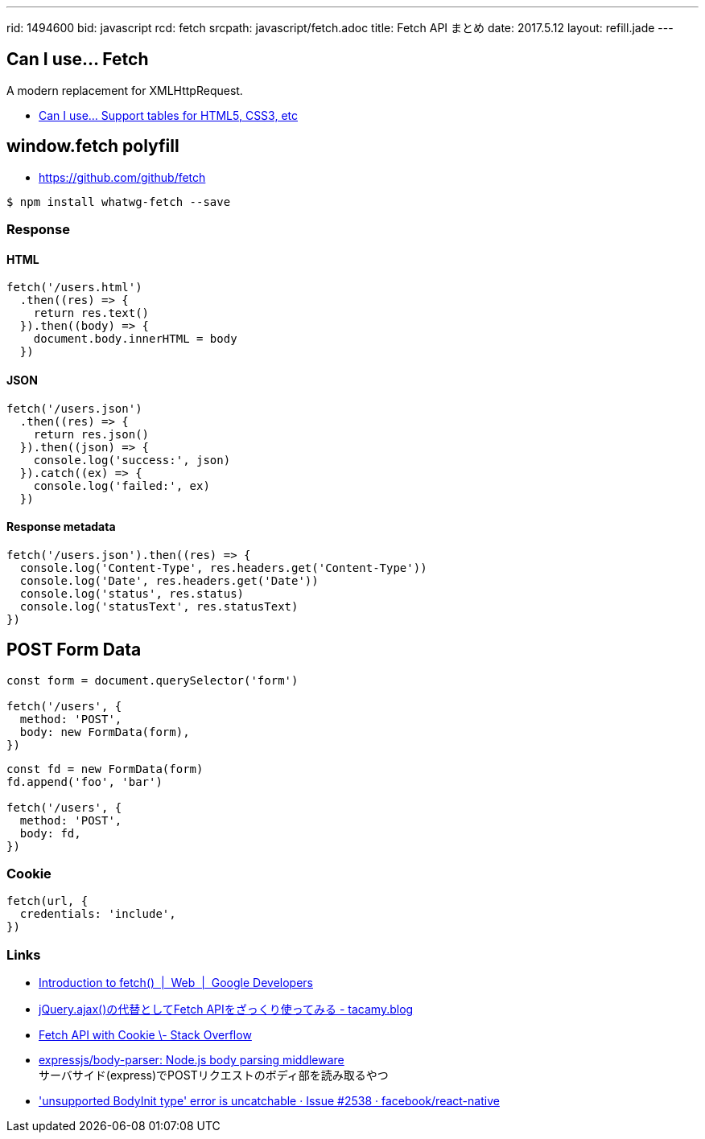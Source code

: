 ---
rid: 1494600
bid: javascript
rcd: fetch
srcpath: javascript/fetch.adoc
title: Fetch API まとめ
date: 2017.5.12
layout: refill.jade
---

== Can I use... Fetch

A modern replacement for XMLHttpRequest.

- link:http://caniuse.com/#feat=fetch[Can I use... Support tables for HTML5, CSS3, etc]

== window.fetch polyfill

- link:https://github.com/github/fetch[]

[source,bash]
----
$ npm install whatwg-fetch --save
----

=== Response

==== HTML

[source,javascript]
----
fetch('/users.html')
  .then((res) => {
    return res.text()
  }).then((body) => {
    document.body.innerHTML = body
  })
----

==== JSON

[source,javascript]
----
fetch('/users.json')
  .then((res) => {
    return res.json()
  }).then((json) => {
    console.log('success:', json)
  }).catch((ex) => {
    console.log('failed:', ex)
  })
----

==== Response metadata

[source,javascript]
----
fetch('/users.json').then((res) => {
  console.log('Content-Type', res.headers.get('Content-Type'))
  console.log('Date', res.headers.get('Date'))
  console.log('status', res.status)
  console.log('statusText', res.statusText)
})
----

== POST Form Data

[source,javascript]
----
const form = document.querySelector('form')

fetch('/users', {
  method: 'POST',
  body: new FormData(form),
})
----

[source,javascript]
----
const fd = new FormData(form)
fd.append('foo', 'bar')

fetch('/users', {
  method: 'POST',
  body: fd,
})
----

=== Cookie

[source,javascript]
----
fetch(url, {
  credentials: 'include',
})
----

=== Links

- link:https://developers.google.com/web/updates/2015/03/introduction-to-fetch[Introduction to fetch()  |  Web  |  Google Developers]
- link:http://tacamy.hatenablog.com/entry/2016/10/16/182658[jQuery.ajax()の代替としてFetch APIをざっくり使ってみる - tacamy.blog]
- link:http://stackoverflow.com/questions/34558264/fetch-api-with-cookie[Fetch API with Cookie \- Stack Overflow]
- link:https://github.com/expressjs/body-parser[expressjs/body-parser: Node.js body parsing middleware] +
  サーバサイド(express)でPOSTリクエストのボディ部を読み取るやつ
- link:https://github.com/facebook/react-native/issues/2538['unsupported BodyInit type' error is uncatchable · Issue #2538 · facebook/react-native]

